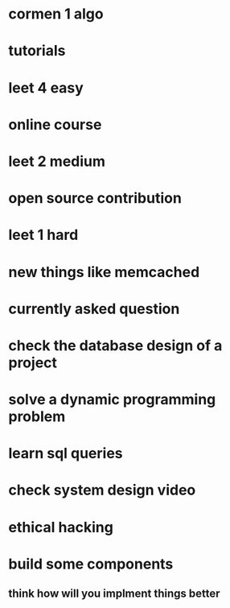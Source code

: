 * cormen 1 algo
* tutorials
* leet 4 easy
* online course
* leet 2 medium
* open source contribution
* leet 1 hard
* new things like memcached
* currently asked question
* check the database design of a project
* solve a dynamic programming problem
* learn sql queries
* check system design video
* ethical hacking
* build some components
** think how will you implment things better

